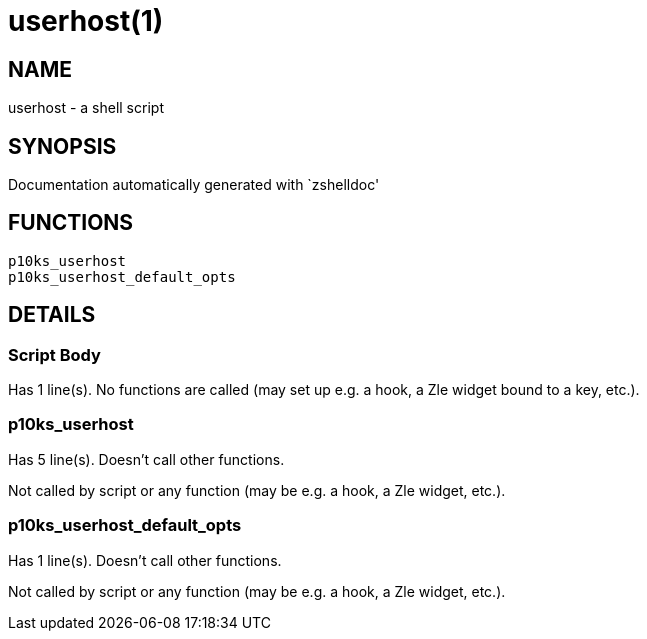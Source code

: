 userhost(1)
===========
:compat-mode!:

NAME
----
userhost - a shell script

SYNOPSIS
--------
Documentation automatically generated with `zshelldoc'

FUNCTIONS
---------

 p10ks_userhost
 p10ks_userhost_default_opts

DETAILS
-------

Script Body
~~~~~~~~~~~

Has 1 line(s). No functions are called (may set up e.g. a hook, a Zle widget bound to a key, etc.).

p10ks_userhost
~~~~~~~~~~~~~~

Has 5 line(s). Doesn't call other functions.

Not called by script or any function (may be e.g. a hook, a Zle widget, etc.).

p10ks_userhost_default_opts
~~~~~~~~~~~~~~~~~~~~~~~~~~~

Has 1 line(s). Doesn't call other functions.

Not called by script or any function (may be e.g. a hook, a Zle widget, etc.).


